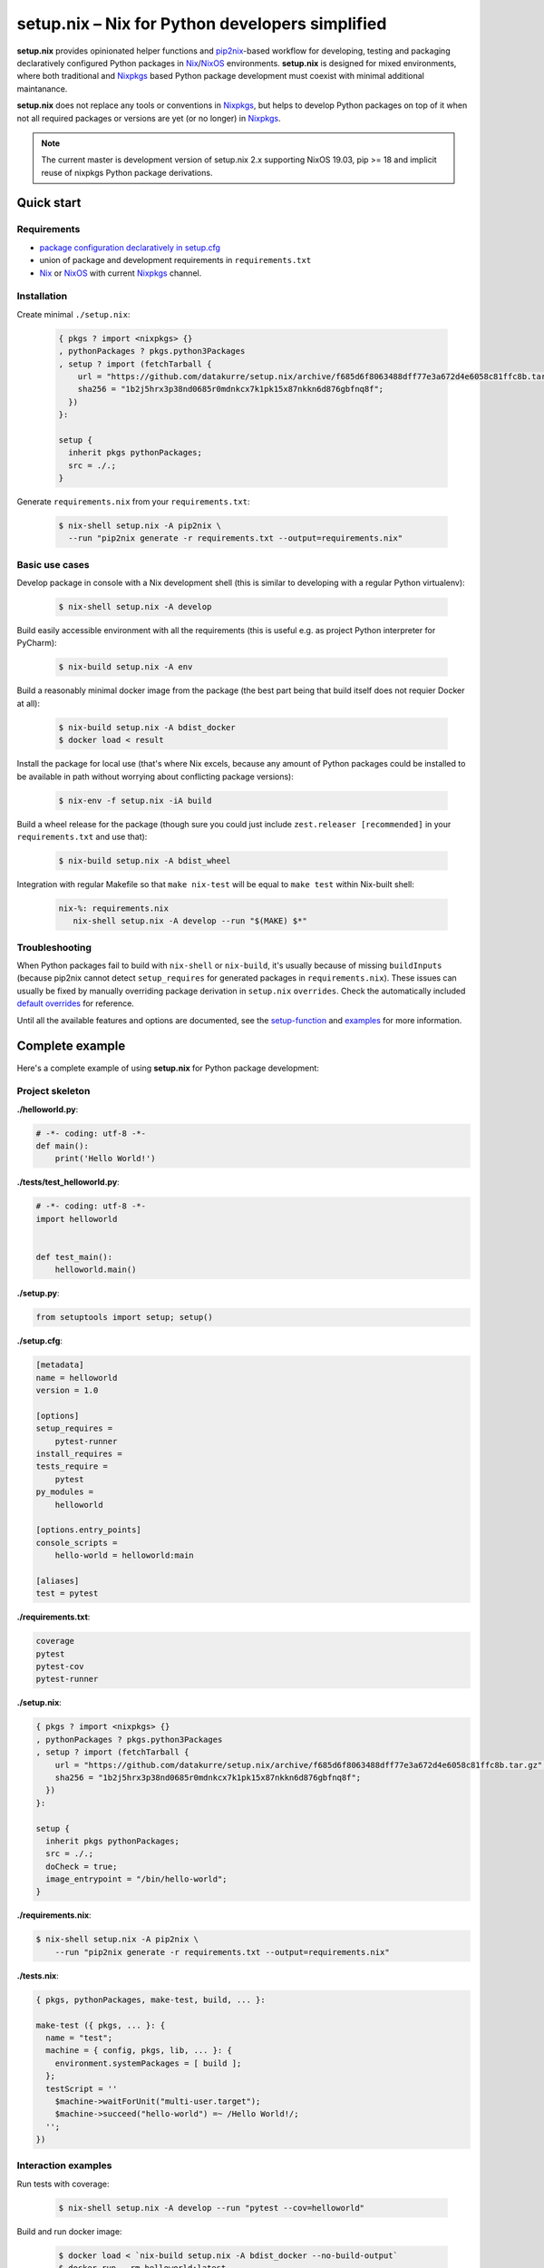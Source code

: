 ================================================
setup.nix – Nix for Python developers simplified
================================================

**setup.nix** provides opinionated helper functions and pip2nix_-based workflow
for developing, testing and packaging declaratively configured Python packages
in Nix_/NixOS_ environments. **setup.nix** is designed for mixed environments,
where both traditional and Nixpkgs_ based Python package development must
coexist with minimal additional maintanance.

**setup.nix** does not replace any tools or conventions in Nixpkgs_, but helps
to develop Python packages on top of it when not all required packages or
versions are yet (or no longer) in Nixpkgs_.

.. note::

   The current master is development version of setup.nix 2.x supporting
   NixOS 19.03, pip >= 18 and implicit reuse of nixpkgs Python package
   derivations.


Quick start
===========


Requirements
------------

* `package configuration declaratively in setup.cfg`__
* union of package and development requirements in ``requirements.txt``
* Nix_ or NixOS_ with current Nixpkgs_ channel.

.. _pip2nix: https://github.com/johbo/pip2nix
.. _Nix: https://nixos.org/nix/
.. _NixOS: https://nixos.org/
.. _Nixpkgs:  https://nixos.org/nixpkgs/

__ http://setuptools.readthedocs.io/en/latest/setuptools.html#configuring-setup-using-setup-cfg-files


Installation
------------

Create minimal ``./setup.nix``:

  .. code:: nix

     { pkgs ? import <nixpkgs> {}
     , pythonPackages ? pkgs.python3Packages
     , setup ? import (fetchTarball {
         url = "https://github.com/datakurre/setup.nix/archive/f685d6f8063488dff77e3a672d4e6058c81ffc8b.tar.gz";
         sha256 = "1b2j5hrx3p38nd0685r0mdnkcx7k1pk15x87nkkn6d876gbfnq8f";
       })
     }:

     setup {
       inherit pkgs pythonPackages;
       src = ./.;
     }

Generate ``requirements.nix`` from your ``requirements.txt``:

  .. code:: bash

     $ nix-shell setup.nix -A pip2nix \
       --run "pip2nix generate -r requirements.txt --output=requirements.nix"


Basic use cases
---------------

Develop package in console with a Nix development shell (this is similar to
developing with a regular Python virtualenv):

  .. code:: bash

     $ nix-shell setup.nix -A develop

Build easily accessible environment with all the requirements (this is useful
e.g. as project Python interpreter for PyCharm):

  .. code:: bash

     $ nix-build setup.nix -A env

Build a reasonably minimal docker image from the package (the best part being
that build itself does not requier Docker at all):

  .. code:: bash

     $ nix-build setup.nix -A bdist_docker
     $ docker load < result

Install the package for local use (that's where Nix excels, because any amount
of Python packages could be installed to be available in path without worrying
about conflicting package versions):

  .. code:: bash

     $ nix-env -f setup.nix -iA build

Build a wheel release for the package (though sure you could just include
``zest.releaser [recommended]`` in your ``requirements.txt`` and use that):

  .. code:: bash

     $ nix-build setup.nix -A bdist_wheel

Integration with regular Makefile so that ``make nix-test`` will be equal
to ``make test`` within Nix-built shell:

  .. code:: make

     nix-%: requirements.nix
        nix-shell setup.nix -A develop --run "$(MAKE) $*"



Troubleshooting
---------------

When Python packages fail to build with ``nix-shell`` or ``nix-build``, it's
usually because of missing ``buildInputs`` (because pip2nix cannot detect
``setup_requires`` for generated packages in ``requirements.nix``). These
issues can usually be fixed by manually overriding package derivation in
``setup.nix`` ``overrides``. Check the automatically included `default
overrides`__ for reference.

__ https://github.com/datakurre/setup.nix/blob/master/overrides.nix

Until all the available features and options are documented, see the
setup-function_ and `examples`_ for more information.

.. _setup-function: https://github.com/datakurre/setup.nix/blob/master/default.nix
.. _examples: https://github.com/datakurre/setup.nix/blob/master/examples


Complete example
================

Here's a complete example of using **setup.nix** for Python package
development:


Project skeleton
----------------


**./helloworld.py**:

.. code:: python

    # -*- coding: utf-8 -*-
    def main():
        print('Hello World!')

**./tests/test_helloworld.py**:

.. code:: python

    # -*- coding: utf-8 -*-
    import helloworld


    def test_main():
        helloworld.main()

**./setup.py**:

.. code:: python

   from setuptools import setup; setup()

**./setup.cfg**:

.. code:: ini

    [metadata]
    name = helloworld
    version = 1.0

    [options]
    setup_requires =
        pytest-runner
    install_requires =
    tests_require =
        pytest
    py_modules =
        helloworld

    [options.entry_points]
    console_scripts =
        hello-world = helloworld:main

    [aliases]
    test = pytest

**./requirements.txt**:

.. code::

   coverage
   pytest
   pytest-cov
   pytest-runner

**./setup.nix**:

.. code:: nix

    { pkgs ? import <nixpkgs> {}
    , pythonPackages ? pkgs.python3Packages
    , setup ? import (fetchTarball {
        url = "https://github.com/datakurre/setup.nix/archive/f685d6f8063488dff77e3a672d4e6058c81ffc8b.tar.gz";
        sha256 = "1b2j5hrx3p38nd0685r0mdnkcx7k1pk15x87nkkn6d876gbfnq8f";
      })
    }:

    setup {
      inherit pkgs pythonPackages;
      src = ./.;
      doCheck = true;
      image_entrypoint = "/bin/hello-world";
    }

**./requirements.nix**:

.. code:: bash

    $ nix-shell setup.nix -A pip2nix \
        --run "pip2nix generate -r requirements.txt --output=requirements.nix"

**./tests.nix**:

.. code:: nix

    { pkgs, pythonPackages, make-test, build, ... }:

    make-test ({ pkgs, ... }: {
      name = "test";
      machine = { config, pkgs, lib, ... }: {
        environment.systemPackages = [ build ];
      };
      testScript = ''
        $machine->waitForUnit("multi-user.target");
        $machine->succeed("hello-world") =~ /Hello World!/;
      '';
    })


Interaction examples
--------------------

Run tests with coverage:

  .. code:: bash

     $ nix-shell setup.nix -A develop --run "pytest --cov=helloworld"

Build and run docker image:

  .. code:: bash

     $ docker load < `nix-build setup.nix -A bdist_docker --no-build-output`
     $ docker run --rm helloworld:latest
     Hello World!

Run functional NixOS tests:

  .. code:: bash

     $ nix-build setup.nix -A tests


Configuration options
=====================

Here is the signature of **setup.nix** expression with all the available
configuration arguments:

.. code:: nix

    { pkgs ? import <nixpkgs> {}
    , pythonPackages ? pkgs.pythonPackages

    # project path, usually ./., without cleanSource, which is added later
    , src
    # or alternatively path to requirements.nix to be used as such
    , requirements ? null

    # custom post install script
    , postInstall ? ""

    # enable tests on build
    , doCheck ? false

    # requirements overrides fix building packages with undetected inputs
    , overrides ? self: super: {}
    , defaultOverrides ? true
    , implicitOverrides ? true

    # force to build environments without package level dependency checks
    , force ? false
    , ignoreCollisions ? false

    # non-Python inputs
    , buildInputs ? []
    , propagatedBuildInputs ? []
    , shellHook ? ""

    # very dedicated bdist_docker
    , image_author ? null
    , image_name ? null
    , image_tag ? "latest"
    , image_entrypoint ? "/bin/sh"
    , image_cmd ? null
    , image_features ? [ "busybox" "tmpdir" ]
    , image_labels ? {}
    , image_extras ? []
    , image_created ? "1970-01-01T00:00:01Z"
    , image_user ? { name = "nobody"; uid = "65534"; gid = "65534"; }
    , image_keepContentsDirlinks ? false
    , image_runAsRoot ? ""
    , image_extraCommands ? ""
    , image_extraConfig ? {}
    }:

Arguments in detail:

**pkgs**
    **setup.nix** defaults to the currently available Nixpkgs_ version,
    but also accepts the given version for better reproducibility:

    .. code:: nix

     {
       pkgs = (fetchTarball {
         url = "https://github.com/NixOS/nixpkgs-channels/archive/915ce0f1e1a75adec7079ddb6cd3ffba5036b3fc.tar.gz";
         sha256 = "1kmx29i3xy4701z4lgmv5xxslb1djahrjxmrf83ig1whb4vgk4wm";
       }) {};
     }

**pythonPackges**
    In Nixpkgs_ each Python version has its own set of available packages.
    This is also used in **setup.nix** for selection of the used Python
    version (e.g. ``pkgs.python27Packages`` for Python 2.7 and
    ``pkgs.pythonPackages36Packages`` for Python 3.6).

**src**
    This is the absolute path for the project directory or ``environment.nix``.
    Usually this must be ``src = ./.`` in Nix for **setup.nix** to properly
    find your project's ``setup.cfg`` and ``requirements.txt``.
    If you are only building an evironment or an existing package from
    ``requirements.txt``, ``src = ./requirements.nix`` is enough.

**force**
    By default **setup.nix** tries its best to behave like a good **nixpkgs**
    citizen and compose Python projects from reusable package builds with
    well-defined dependencies. ``force = true`` configures **setup.nix** to
    build individual packages without their dependencies, only to add all the
    dependencies into the final derivation. `This makes it possible to build
    packages with circular dependencies or packages with add-ons (depending
    on the package itself).`__

**doCheck**
    In Nixpkgs_ it is usual to require tests to pass before pakage is built,
    but elsewhere it's usual to run tests in a separate test stage on CI.
    **setup.nix** defaults to disable automatic tests on build, but tests
    can be forced with argment ``doCheck = true``.

**overrides**
    Because pip2nix_ cannot always generate fully working derivations for every
    Python package, **overrides**-function is required to complete the failing
    derivations. In addition, some Python package are actually hard to build,
    but luckily it's possible to re-use build insructions from Nixpkgs_.  See
    the `default overrides`__ example function (``overrides = self: super:
    {}``).

    The most usual use cases for overrides are:

    1. Adding missing Python ``buildInputs`` from package ``setup_requires``
       or non-Python inputs required by possible C-extensions in the package.

    2. Using the existing Nixpkgs_ derivation as it is.

    3. Using use the existing Nixpkgs_ derivation with updated PyPI version.

**defaultOverrides**
    **setup.nix** includes growing amount default package overrides to minimize
    the need of custom overrides. In case that those default overrides cause
    unexpected issues, it's possible to disable including the with argument
    ``defaultOverrides = false``.

**buildInputs**
    Non-Python build-time dependencies (usually Nixpkgs_-packages) required for
    building or testing the developed Python package.

**propagatedBuildInputs**
    Non-Python run-time dependencies (usually Nixpkgs_-packages) required for
    actually using the developed Python package.

**image_name**, **image_tag**, **image_entrypoint**, **image_features**, **image_labels**:
    Required for configuring the build of Docker image with ``bdist_docker``
    build target.

    Allowed arguments for ``image_features`` are:

    * ``"busybox"`` to make possible to execute interactive shell in the image
      with e.g. ``docker run --rm -ti --entrypoint=/bin/sh``

    * ``"tmpfile"`` to include writable ``/tmp`` in the image with environment
      variables ``TMP`` and ``HOME`` set to point it.

    ``image_labels`` should be a flat record of key value pairs for to be
    used as Docker image labels.

__ https://github.com/datakurre/setup.nix/blob/master/examples/tool
__ https://github.com/datakurre/setup.nix/blob/master/overrides.nix


More examples
=============

* https://github.com/collective/sphinxcontrib-httpexample
* https://github.com/datakurre/setup.nix/blob/master/examples/env
* https://github.com/datakurre/setup.nix/blob/master/examples/package
* https://github.com/datakurre/setup.nix/blob/master/examples/tool
